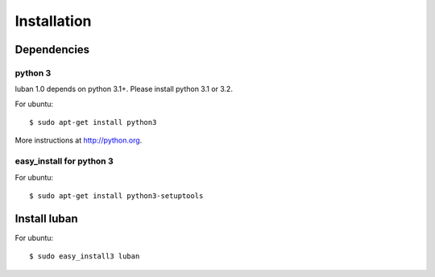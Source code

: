 .. _installation:

Installation
============


Dependencies
------------

python 3
~~~~~~~~

luban 1.0 depends on python 3.1+. Please install python 3.1 or 3.2.

For ubuntu::

 $ sudo apt-get install python3

More instructions at http://python.org.


easy_install for python 3
~~~~~~~~~~~~~~~~~~~~~~~~~

For ubuntu::

 $ sudo apt-get install python3-setuptools


Install luban
-------------

For ubuntu::

 $ sudo easy_install3 luban
